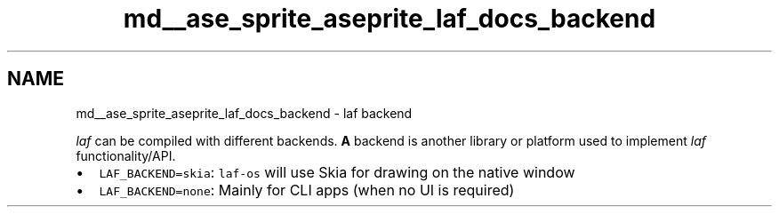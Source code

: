 .TH "md__ase_sprite_aseprite_laf_docs_backend" 3 "Wed Feb 1 2023" "Version Version 0.0" "My Project" \" -*- nroff -*-
.ad l
.nh
.SH NAME
md__ase_sprite_aseprite_laf_docs_backend \- laf backend 
.PP
\fIlaf\fP can be compiled with different backends\&. \fBA\fP backend is another library or platform used to implement \fIlaf\fP functionality/API\&.
.PP
.IP "\(bu" 2
\fCLAF_BACKEND=skia\fP: \fClaf-os\fP will use Skia for drawing on the native window
.IP "\(bu" 2
\fCLAF_BACKEND=none\fP: Mainly for CLI apps (when no UI is required) 
.PP

